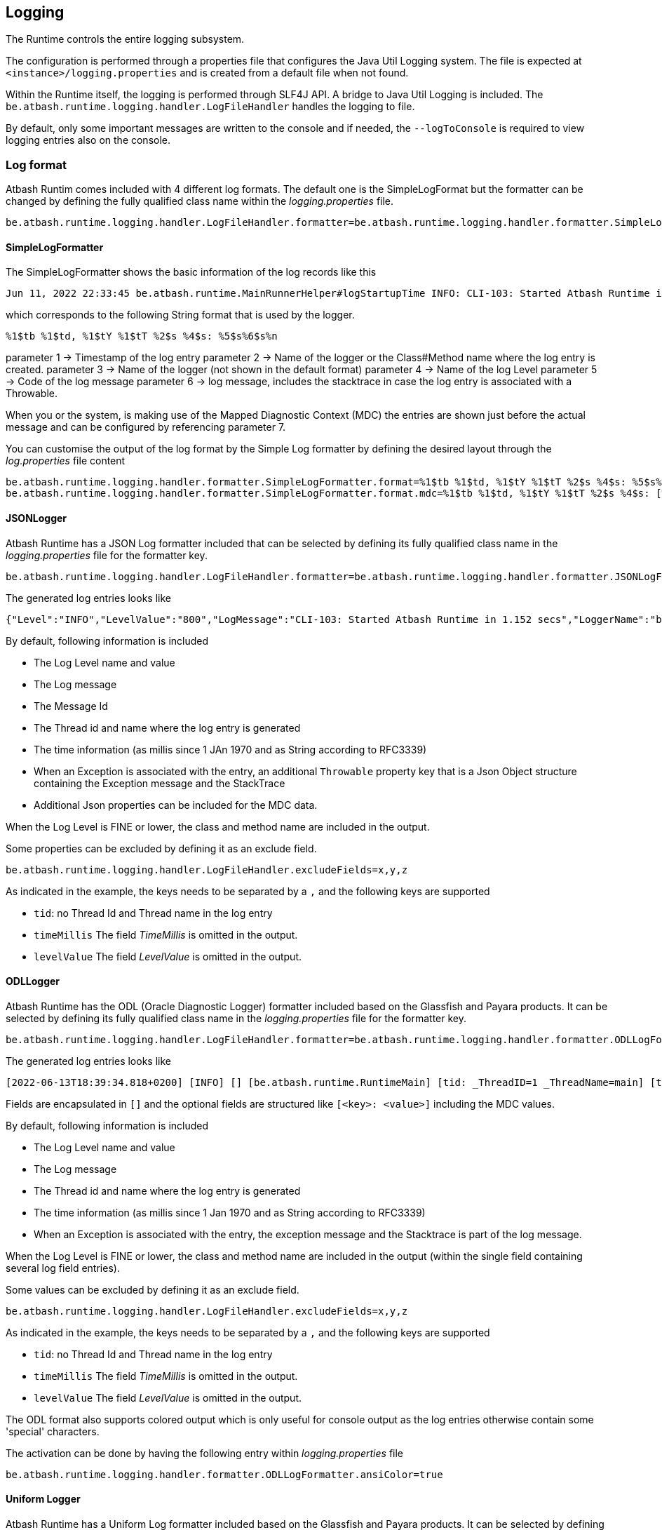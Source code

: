 == Logging

The Runtime controls the entire logging subsystem.

The configuration is performed through a properties file that configures the Java Util Logging system.  The file is expected at  `<instance>/logging.properties` and is created from a default file when not found.

Within the Runtime itself, the logging is performed through SLF4J API.  A bridge to Java Util Logging is included.  The `be.atbash.runtime.logging.handler.LogFileHandler` handles the logging to file.

By default, only some important messages are written to the console and if needed, the `--logToConsole` is required to view logging entries also on the console.

=== Log format

Atbash Runtim comes included with 4 different log formats.  The default one is the SimpleLogFormat but the formatter can be changed by defining the fully qualified class name within the _logging.properties_ file.

[source]
----
be.atbash.runtime.logging.handler.LogFileHandler.formatter=be.atbash.runtime.logging.handler.formatter.SimpleLogFormatter
----

==== SimpleLogFormatter

The SimpleLogFormatter shows the basic information of the log records like this

[source]
----
Jun 11, 2022 22:33:45 be.atbash.runtime.MainRunnerHelper#logStartupTime INFO: CLI-103: Started Atbash Runtime in 0.882 secs
----

which corresponds to the following String format that is used by the logger.

[source]
----
%1$tb %1$td, %1$tY %1$tT %2$s %4$s: %5$s%6$s%n
----

parameter 1 -> Timestamp of the log entry
parameter 2 -> Name of the logger or the Class#Method name where the log entry is created.
parameter 3 -> Name of the logger (not shown in the default format)
parameter 4 -> Name of the log Level
parameter 5 -> Code of the log message
parameter 6 -> log message, includes the stacktrace in case the log entry is associated with a Throwable.

When you or the system, is making use of the Mapped Diagnostic Context (MDC) the entries are shown just before the actual message and can be configured by referencing parameter 7.

You can customise the output of the log format by the Simple Log formatter by defining the desired layout through the _log.properties_ file content

[source]
----
be.atbash.runtime.logging.handler.formatter.SimpleLogFormatter.format=%1$tb %1$td, %1$tY %1$tT %2$s %4$s: %5$s%6$s%n
be.atbash.runtime.logging.handler.formatter.SimpleLogFormatter.format.mdc=%1$tb %1$td, %1$tY %1$tT %2$s %4$s: [%7$s]%5$s%6$s%n
----

==== JSONLogger

Atbash Runtime has a JSON Log formatter included that can be selected by defining its fully qualified class name in the _logging.properties_ file for the formatter key.

[source]
----
be.atbash.runtime.logging.handler.LogFileHandler.formatter=be.atbash.runtime.logging.handler.formatter.JSONLogFormatter
----

The generated log entries looks like

[source]
----
{"Level":"INFO","LevelValue":"800","LogMessage":"CLI-103: Started Atbash Runtime in 1.152 secs","LoggerName":"be.atbash.runtime.RuntimeMain","MessageID":"CLI-103","ThreadID":"1","ThreadName":"main","TimeMillis":"1655060565219","Timestamp":"2022-06-12T21:02:45.219+0200"}
----

By default, following information is included

- The Log Level name and value
- The Log message
- The Message Id
- The Thread id and name where the log entry is generated
- The time information (as millis since 1 JAn 1970 and as String according to RFC3339)
- When an Exception is associated with the entry, an additional `Throwable` property key that is a Json Object structure containing the Exception message and the StackTrace
- Additional Json properties can be included for the MDC data.

When the Log Level is FINE or lower, the class and method name are included in the output.

Some properties can be excluded by defining it as an exclude field.

[source]
----
be.atbash.runtime.logging.handler.LogFileHandler.excludeFields=x,y,z
----

As indicated in the example, the keys needs to be separated by a `,` and the following keys are supported

- `tid`: no Thread Id and Thread name in the log entry
- `timeMillis`  The field _TimeMillis_  is omitted in the output.
- `levelValue`  The field _LevelValue_  is omitted in the output.

==== ODLLogger

Atbash Runtime has the ODL (Oracle Diagnostic Logger) formatter included based on the Glassfish and Payara products. It can be selected by defining its fully qualified class name in the _logging.properties_ file for the formatter key.

[source]
----
be.atbash.runtime.logging.handler.LogFileHandler.formatter=be.atbash.runtime.logging.handler.formatter.ODLLogFormatter
----

The generated log entries looks like

[source]
----
[2022-06-13T18:39:34.818+0200] [INFO] [] [be.atbash.runtime.RuntimeMain] [tid: _ThreadID=1 _ThreadName=main] [timeMillis: 1655138374818] [levelValue: 800] CLI-103: Started Atbash Runtime in 0.998 secs
----

Fields are encapsulated in `[]` and the optional fields are structured like `[<key>: <value>]` including the MDC values.

By default, following information is included

- The Log Level name and value
- The Log message
- The Thread id and name where the log entry is generated
- The time information (as millis since 1 Jan 1970 and as String according to RFC3339)
- When an Exception is associated with the entry, the exception message and the Stacktrace is part of the log message.

When the Log Level is FINE or lower, the class and method name are included in the output (within the single field containing several log field entries).

Some values can be excluded by defining it as an exclude field.

[source]
----
be.atbash.runtime.logging.handler.LogFileHandler.excludeFields=x,y,z
----

As indicated in the example, the keys needs to be separated by a `,` and the following keys are supported

- `tid`: no Thread Id and Thread name in the log entry
- `timeMillis`  The field _TimeMillis_  is omitted in the output.
- `levelValue`  The field _LevelValue_  is omitted in the output.

The ODL format also supports colored output which is only useful for console output as the log entries otherwise contain some 'special' characters.

The activation can be done by having the following entry within _logging.properties_ file

[source]
----
be.atbash.runtime.logging.handler.formatter.ODLLogFormatter.ansiColor=true
----

==== Uniform Logger

Atbash Runtime has a Uniform Log formatter included based on the Glassfish and Payara products. It can be selected by defining its fully qualified class name in the _logging.properties_ file for the formatter key.

[source]
----
be.atbash.runtime.logging.handler.LogFileHandler.formatter=be.atbash.runtime.logging.handler.formatter.UniformLogFormatter
----

The generated log entries looks like

[source]
----
[#|2022-06-13T13:20:50.690+0200|INFO|be.atbash.runtime.RuntimeMain|_ThreadID=1;_ThreadName=main;_TimeMillis=1655119250690;_LevelValue=800;|CLI-103: Started Atbash Runtime in 0.984 secs|#]
----

Fields are seperated by `|` (but this can be configured) and there is one single field containing the optional fields and the MDC values.

By default, following information is included

- The Log Level name and value
- The Log message
- The Thread id and name where the log entry is generated
- The time information (as millis since 1 Jan 1970 and as String according to RFC3339)
- When an Exception is associated with the entry, the exception message and the Stacktrace is part of the log message.

When the Log Level is FINE or lower, the class and method name are included in the output (within the single field containing several log field entries).

Some values can be excluded by defining it as an exclude field.

[source]
----
be.atbash.runtime.logging.handler.LogFileHandler.excludeFields=x,y,z
----

As indicated in the example, the keys needs to be separated by a `,` and the following keys are supported

- `tid`: no Thread Id and Thread name in the log entry
- `timeMillis`  The field _TimeMillis_  is omitted in the output.
- `levelValue`  The field _LevelValue_  is omitted in the output.

The UniformLogger also supports colored output which is only useful for console output as the log entries otherwise contain some 'special' characters.

The activation can be done by having the following entry within _logging.properties_ file

[source]
----
be.atbash.runtime.logging.handler.formatter.UniformLogFormatter.ansiColor=true
----

=== Features

When the runtime starts, a rotation of the log file happens (if the instance has already a log file from the previous run).

The rotation of the log file is recommended (to avoid log files that become too large and can't be opened anymore)

There are several options for rotation.

. Size based: This is the default that is active.When the file becomes larger that the configured size (2 MB by default), a rotation happens.
. Daily: A rotation can be requested at the start of the day (based on the clock of the server running the process).
. Time based: A rotation every x minutes can be requested.

The size based option is combined with the time based options.So unless you disable the size based rotation, you might so rotation happening of the log file in between the time based one.

Time based rotation (including the daily one) has a granularity of 1 minute.So the rotation can happen at maximum 1 minute before or after the intended moment.

Daily rotation has precedence over the time based rotation.

=== SLF4J message format and Resource Bundle

The Atbash Runtime includes a special SLF4J to Java util Logging bridge.This bridge allows you to use Resource Bundles in combination with SLF4J.For a SLF4J logger, the corresponding ResourceBundle is looked up according to this mapping.

`LoggerFactory.getLogger(Foo.class);`  -> ResourceBundle is `msg.the.package.to.FOO.properties`.

When the message passed to the SLF4J logger contains the `{}` placeholder, the message formatting is performed according the SLF4J rules.
Otherwise the Java Util Logging formatter is responsible for creating the final message.

More functionality in the next phase of the Logger module rewrite.

== Logging - Technical

=== Early logging

Since the logging module requires the Configuration module to be started (so that configuration is known) the logging cannot be configured immediately after the Java program starts. The initial logging is captured by an `EarlyLogHandler` that stores the LogRecords within memory until the logging module is ready.

The Early Logging is configured through this call:

[source]
----
LoggingManager.getInstance().initializeEarlyLogging(logToConsole);
----

Performed steps are

- Define _RuntimeLogManager_ as Log manager.
- Set logToConsole value as System property (`LoggingUtil.SYSTEM_PROPERTY_LOGGING_CONSOLE = "runtime.logging.console"`)
- Remove all handlers from the Root Logger.
- Add the Early Logging Handler.

When the Logging module has configured the Logging system (defined the logging properties), it _terminates_ the early logging. All messages stored in memory are written out to the loggers so they will appear in the logging file.

=== Important console logging

When specifying `--logToConsole` all logging also appears on the console when starting the Runtime.  Without this option, only a few important messages appears.

Any part of the code can write to the console by getting a special logger like this.

[source,java]
----
LoggingManager.getInstance().getMainLogger(xxx.class);
----

This will return a Logger that is properly setup forthe Console according the logToConsole option.
